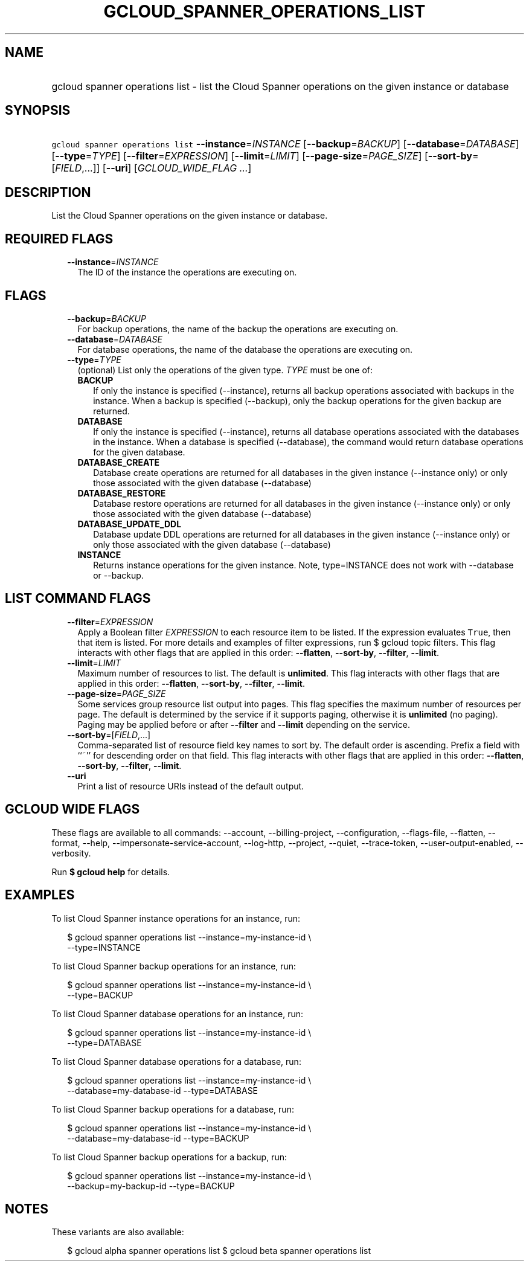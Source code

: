 
.TH "GCLOUD_SPANNER_OPERATIONS_LIST" 1



.SH "NAME"
.HP
gcloud spanner operations list \- list the Cloud Spanner operations on the given instance or database



.SH "SYNOPSIS"
.HP
\f5gcloud spanner operations list\fR \fB\-\-instance\fR=\fIINSTANCE\fR [\fB\-\-backup\fR=\fIBACKUP\fR] [\fB\-\-database\fR=\fIDATABASE\fR] [\fB\-\-type\fR=\fITYPE\fR] [\fB\-\-filter\fR=\fIEXPRESSION\fR] [\fB\-\-limit\fR=\fILIMIT\fR] [\fB\-\-page\-size\fR=\fIPAGE_SIZE\fR] [\fB\-\-sort\-by\fR=[\fIFIELD\fR,...]] [\fB\-\-uri\fR] [\fIGCLOUD_WIDE_FLAG\ ...\fR]



.SH "DESCRIPTION"

List the Cloud Spanner operations on the given instance or database.



.SH "REQUIRED FLAGS"

.RS 2m
.TP 2m
\fB\-\-instance\fR=\fIINSTANCE\fR
The ID of the instance the operations are executing on.


.RE
.sp

.SH "FLAGS"

.RS 2m
.TP 2m
\fB\-\-backup\fR=\fIBACKUP\fR
For backup operations, the name of the backup the operations are executing on.

.TP 2m
\fB\-\-database\fR=\fIDATABASE\fR
For database operations, the name of the database the operations are executing
on.

.TP 2m
\fB\-\-type\fR=\fITYPE\fR
(optional) List only the operations of the given type. \fITYPE\fR must be one
of:

.RS 2m
.TP 2m
\fBBACKUP\fR
If only the instance is specified (\-\-instance), returns all backup operations
associated with backups in the instance. When a backup is specified
(\-\-backup), only the backup operations for the given backup are returned.
.TP 2m
\fBDATABASE\fR
If only the instance is specified (\-\-instance), returns all database
operations associated with the databases in the instance. When a database is
specified (\-\-database), the command would return database operations for the
given database.
.TP 2m
\fBDATABASE_CREATE\fR
Database create operations are returned for all databases in the given instance
(\-\-instance only) or only those associated with the given database
(\-\-database)
.TP 2m
\fBDATABASE_RESTORE\fR
Database restore operations are returned for all databases in the given instance
(\-\-instance only) or only those associated with the given database
(\-\-database)
.TP 2m
\fBDATABASE_UPDATE_DDL\fR
Database update DDL operations are returned for all databases in the given
instance (\-\-instance only) or only those associated with the given database
(\-\-database)
.TP 2m
\fBINSTANCE\fR
Returns instance operations for the given instance. Note, type=INSTANCE does not
work with \-\-database or \-\-backup.
.RE
.sp



.RE
.sp

.SH "LIST COMMAND FLAGS"

.RS 2m
.TP 2m
\fB\-\-filter\fR=\fIEXPRESSION\fR
Apply a Boolean filter \fIEXPRESSION\fR to each resource item to be listed. If
the expression evaluates \f5True\fR, then that item is listed. For more details
and examples of filter expressions, run $ gcloud topic filters. This flag
interacts with other flags that are applied in this order: \fB\-\-flatten\fR,
\fB\-\-sort\-by\fR, \fB\-\-filter\fR, \fB\-\-limit\fR.

.TP 2m
\fB\-\-limit\fR=\fILIMIT\fR
Maximum number of resources to list. The default is \fBunlimited\fR. This flag
interacts with other flags that are applied in this order: \fB\-\-flatten\fR,
\fB\-\-sort\-by\fR, \fB\-\-filter\fR, \fB\-\-limit\fR.

.TP 2m
\fB\-\-page\-size\fR=\fIPAGE_SIZE\fR
Some services group resource list output into pages. This flag specifies the
maximum number of resources per page. The default is determined by the service
if it supports paging, otherwise it is \fBunlimited\fR (no paging). Paging may
be applied before or after \fB\-\-filter\fR and \fB\-\-limit\fR depending on the
service.

.TP 2m
\fB\-\-sort\-by\fR=[\fIFIELD\fR,...]
Comma\-separated list of resource field key names to sort by. The default order
is ascending. Prefix a field with ``~'' for descending order on that field. This
flag interacts with other flags that are applied in this order:
\fB\-\-flatten\fR, \fB\-\-sort\-by\fR, \fB\-\-filter\fR, \fB\-\-limit\fR.

.TP 2m
\fB\-\-uri\fR
Print a list of resource URIs instead of the default output.


.RE
.sp

.SH "GCLOUD WIDE FLAGS"

These flags are available to all commands: \-\-account, \-\-billing\-project,
\-\-configuration, \-\-flags\-file, \-\-flatten, \-\-format, \-\-help,
\-\-impersonate\-service\-account, \-\-log\-http, \-\-project, \-\-quiet,
\-\-trace\-token, \-\-user\-output\-enabled, \-\-verbosity.

Run \fB$ gcloud help\fR for details.



.SH "EXAMPLES"

To list Cloud Spanner instance operations for an instance, run:

.RS 2m
$ gcloud spanner operations list \-\-instance=my\-instance\-id \e
    \-\-type=INSTANCE
.RE

To list Cloud Spanner backup operations for an instance, run:

.RS 2m
$ gcloud spanner operations list \-\-instance=my\-instance\-id \e
    \-\-type=BACKUP
.RE

To list Cloud Spanner database operations for an instance, run:

.RS 2m
$ gcloud spanner operations list \-\-instance=my\-instance\-id \e
    \-\-type=DATABASE
.RE

To list Cloud Spanner database operations for a database, run:

.RS 2m
$ gcloud spanner operations list \-\-instance=my\-instance\-id \e
    \-\-database=my\-database\-id \-\-type=DATABASE
.RE

To list Cloud Spanner backup operations for a database, run:

.RS 2m
$ gcloud spanner operations list \-\-instance=my\-instance\-id \e
    \-\-database=my\-database\-id \-\-type=BACKUP
.RE

To list Cloud Spanner backup operations for a backup, run:

.RS 2m
$ gcloud spanner operations list \-\-instance=my\-instance\-id \e
    \-\-backup=my\-backup\-id \-\-type=BACKUP
.RE



.SH "NOTES"

These variants are also available:

.RS 2m
$ gcloud alpha spanner operations list
$ gcloud beta spanner operations list
.RE

